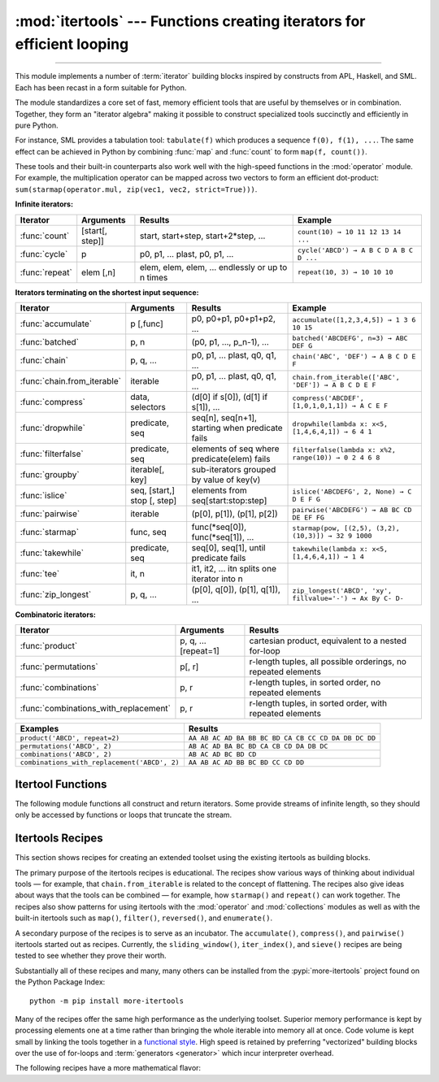 :mod:`itertools` --- Functions creating iterators for efficient looping
=======================================================================

.. module:: itertools
   :synopsis: Functions creating iterators for efficient looping.

.. moduleauthor:: Raymond Hettinger <python@rcn.com>
.. sectionauthor:: Raymond Hettinger <python@rcn.com>

.. testsetup::

   from itertools import *
   import collections
   import math
   import operator
   import random

--------------

This module implements a number of :term:`iterator` building blocks inspired
by constructs from APL, Haskell, and SML.  Each has been recast in a form
suitable for Python.

The module standardizes a core set of fast, memory efficient tools that are
useful by themselves or in combination.  Together, they form an "iterator
algebra" making it possible to construct specialized tools succinctly and
efficiently in pure Python.

For instance, SML provides a tabulation tool: ``tabulate(f)`` which produces a
sequence ``f(0), f(1), ...``.  The same effect can be achieved in Python
by combining :func:`map` and :func:`count` to form ``map(f, count())``.

These tools and their built-in counterparts also work well with the high-speed
functions in the :mod:`operator` module.  For example, the multiplication
operator can be mapped across two vectors to form an efficient dot-product:
``sum(starmap(operator.mul, zip(vec1, vec2, strict=True)))``.


**Infinite iterators:**

==================  =================       =================================================               =========================================
Iterator            Arguments               Results                                                         Example
==================  =================       =================================================               =========================================
:func:`count`       [start[, step]]         start, start+step, start+2*step, ...                            ``count(10) → 10 11 12 13 14 ...``
:func:`cycle`       p                       p0, p1, ... plast, p0, p1, ...                                  ``cycle('ABCD') → A B C D A B C D ...``
:func:`repeat`      elem [,n]               elem, elem, elem, ... endlessly or up to n times                ``repeat(10, 3) → 10 10 10``
==================  =================       =================================================               =========================================

**Iterators terminating on the shortest input sequence:**

============================    ============================    =================================================   =============================================================
Iterator                        Arguments                       Results                                             Example
============================    ============================    =================================================   =============================================================
:func:`accumulate`              p [,func]                       p0, p0+p1, p0+p1+p2, ...                            ``accumulate([1,2,3,4,5]) → 1 3 6 10 15``
:func:`batched`                 p, n                            (p0, p1, ..., p_n-1), ...                           ``batched('ABCDEFG', n=3) → ABC DEF G``
:func:`chain`                   p, q, ...                       p0, p1, ... plast, q0, q1, ...                      ``chain('ABC', 'DEF') → A B C D E F``
:func:`chain.from_iterable`     iterable                        p0, p1, ... plast, q0, q1, ...                      ``chain.from_iterable(['ABC', 'DEF']) → A B C D E F``
:func:`compress`                data, selectors                 (d[0] if s[0]), (d[1] if s[1]), ...                 ``compress('ABCDEF', [1,0,1,0,1,1]) → A C E F``
:func:`dropwhile`               predicate, seq                  seq[n], seq[n+1], starting when predicate fails     ``dropwhile(lambda x: x<5, [1,4,6,4,1]) → 6 4 1``
:func:`filterfalse`             predicate, seq                  elements of seq where predicate(elem) fails         ``filterfalse(lambda x: x%2, range(10)) → 0 2 4 6 8``
:func:`groupby`                 iterable[, key]                 sub-iterators grouped by value of key(v)
:func:`islice`                  seq, [start,] stop [, step]     elements from seq[start:stop:step]                  ``islice('ABCDEFG', 2, None) → C D E F G``
:func:`pairwise`                iterable                        (p[0], p[1]), (p[1], p[2])                          ``pairwise('ABCDEFG') → AB BC CD DE EF FG``
:func:`starmap`                 func, seq                       func(\*seq[0]), func(\*seq[1]), ...                 ``starmap(pow, [(2,5), (3,2), (10,3)]) → 32 9 1000``
:func:`takewhile`               predicate, seq                  seq[0], seq[1], until predicate fails               ``takewhile(lambda x: x<5, [1,4,6,4,1]) → 1 4``
:func:`tee`                     it, n                           it1, it2, ... itn  splits one iterator into n
:func:`zip_longest`             p, q, ...                       (p[0], q[0]), (p[1], q[1]), ...                     ``zip_longest('ABCD', 'xy', fillvalue='-') → Ax By C- D-``
============================    ============================    =================================================   =============================================================

**Combinatoric iterators:**

==============================================   ====================       =============================================================
Iterator                                         Arguments                  Results
==============================================   ====================       =============================================================
:func:`product`                                  p, q, ... [repeat=1]       cartesian product, equivalent to a nested for-loop
:func:`permutations`                             p[, r]                     r-length tuples, all possible orderings, no repeated elements
:func:`combinations`                             p, r                       r-length tuples, in sorted order, no repeated elements
:func:`combinations_with_replacement`            p, r                       r-length tuples, in sorted order, with repeated elements
==============================================   ====================       =============================================================

==============================================   =============================================================
Examples                                         Results
==============================================   =============================================================
``product('ABCD', repeat=2)``                    ``AA AB AC AD BA BB BC BD CA CB CC CD DA DB DC DD``
``permutations('ABCD', 2)``                      ``AB AC AD BA BC BD CA CB CD DA DB DC``
``combinations('ABCD', 2)``                      ``AB AC AD BC BD CD``
``combinations_with_replacement('ABCD', 2)``     ``AA AB AC AD BB BC BD CC CD DD``
==============================================   =============================================================


.. _itertools-functions:

Itertool Functions
------------------

The following module functions all construct and return iterators. Some provide
streams of infinite length, so they should only be accessed by functions or
loops that truncate the stream.

.. function:: accumulate(iterable[, func, *, initial=None])

    Make an iterator that returns accumulated sums, or accumulated
    results of other binary functions (specified via the optional
    *func* argument).

    If *func* is supplied, it should be a function
    of two arguments. Elements of the input *iterable* may be any type
    that can be accepted as arguments to *func*. (For example, with
    the default operation of addition, elements may be any addable
    type including :class:`~decimal.Decimal` or
    :class:`~fractions.Fraction`.)

    Usually, the number of elements output matches the input iterable.
    However, if the keyword argument *initial* is provided, the
    accumulation leads off with the *initial* value so that the output
    has one more element than the input iterable.

    Roughly equivalent to::

        def accumulate(iterable, func=operator.add, *, initial=None):
            'Return running totals'
            # accumulate([1,2,3,4,5]) → 1 3 6 10 15
            # accumulate([1,2,3,4,5], initial=100) → 100 101 103 106 110 115
            # accumulate([1,2,3,4,5], operator.mul) → 1 2 6 24 120
            it = iter(iterable)
            total = initial
            if initial is None:
                try:
                    total = next(it)
                except StopIteration:
                    return
            yield total
            for element in it:
                total = func(total, element)
                yield total

    There are a number of uses for the *func* argument.  It can be set to
    :func:`min` for a running minimum, :func:`max` for a running maximum, or
    :func:`operator.mul` for a running product.  Amortization tables can be
    built by accumulating interest and applying payments:

    .. doctest::

      >>> data = [3, 4, 6, 2, 1, 9, 0, 7, 5, 8]
      >>> list(accumulate(data, operator.mul))     # running product
      [3, 12, 72, 144, 144, 1296, 0, 0, 0, 0]
      >>> list(accumulate(data, max))              # running maximum
      [3, 4, 6, 6, 6, 9, 9, 9, 9, 9]

      # Amortize a 5% loan of 1000 with 10 annual payments of 90
      >>> account_update = lambda bal, pmt: round(bal * 1.05) + pmt
      >>> list(accumulate(repeat(-90, 10), account_update, initial=1_000))
      [1000, 960, 918, 874, 828, 779, 728, 674, 618, 559, 497]

    See :func:`functools.reduce` for a similar function that returns only the
    final accumulated value.

    .. versionadded:: 3.2

    .. versionchanged:: 3.3
       Added the optional *func* parameter.

    .. versionchanged:: 3.8
       Added the optional *initial* parameter.


.. function:: batched(iterable, n)

   Batch data from the *iterable* into tuples of length *n*. The last
   batch may be shorter than *n*.

   Loops over the input iterable and accumulates data into tuples up to
   size *n*.  The input is consumed lazily, just enough to fill a batch.
   The result is yielded as soon as the batch is full or when the input
   iterable is exhausted:

   .. doctest::

      >>> flattened_data = ['roses', 'red', 'violets', 'blue', 'sugar', 'sweet']
      >>> unflattened = list(batched(flattened_data, 2))
      >>> unflattened
      [('roses', 'red'), ('violets', 'blue'), ('sugar', 'sweet')]

      >>> for batch in batched('ABCDEFG', 3):
      ...     print(batch)
      ...
      ('A', 'B', 'C')
      ('D', 'E', 'F')
      ('G',)

   Roughly equivalent to::

      def batched(iterable, n):
          # batched('ABCDEFG', 3) → ABC DEF G
          if n < 1:
              raise ValueError('n must be at least one')
          it = iter(iterable)
          while batch := tuple(islice(it, n)):
              yield batch

   .. versionadded:: 3.12


.. function:: chain(*iterables)

   Make an iterator that returns elements from the first iterable until it is
   exhausted, then proceeds to the next iterable, until all of the iterables are
   exhausted.  Used for treating consecutive sequences as a single sequence.
   Roughly equivalent to::

      def chain(*iterables):
          # chain('ABC', 'DEF') → A B C D E F
          for it in iterables:
              for element in it:
                  yield element


.. classmethod:: chain.from_iterable(iterable)

   Alternate constructor for :func:`chain`.  Gets chained inputs from a
   single iterable argument that is evaluated lazily.  Roughly equivalent to::

      def from_iterable(iterables):
          # chain.from_iterable(['ABC', 'DEF']) → A B C D E F
          for it in iterables:
              for element in it:
                  yield element


.. function:: combinations(iterable, r)

   Return *r* length subsequences of elements from the input *iterable*.

   The combination tuples are emitted in lexicographic ordering according to
   the order of the input *iterable*. So, if the input *iterable* is sorted,
   the output tuples will be produced in sorted order.

   Elements are treated as unique based on their position, not on their
   value.  So if the input elements are unique, there will be no repeated
   values in each combination.

   Roughly equivalent to::

        def combinations(iterable, r):
            # combinations('ABCD', 2) → AB AC AD BC BD CD
            # combinations(range(4), 3) → 012 013 023 123
            pool = tuple(iterable)
            n = len(pool)
            if r > n:
                return
            indices = list(range(r))
            yield tuple(pool[i] for i in indices)
            while True:
                for i in reversed(range(r)):
                    if indices[i] != i + n - r:
                        break
                else:
                    return
                indices[i] += 1
                for j in range(i+1, r):
                    indices[j] = indices[j-1] + 1
                yield tuple(pool[i] for i in indices)

   The code for :func:`combinations` can be also expressed as a subsequence
   of :func:`permutations` after filtering entries where the elements are not
   in sorted order (according to their position in the input pool)::

        def combinations(iterable, r):
            pool = tuple(iterable)
            n = len(pool)
            for indices in permutations(range(n), r):
                if sorted(indices) == list(indices):
                    yield tuple(pool[i] for i in indices)

   The number of items returned is ``n! / r! / (n-r)!`` when ``0 <= r <= n``
   or zero when ``r > n``.

.. function:: combinations_with_replacement(iterable, r)

   Return *r* length subsequences of elements from the input *iterable*
   allowing individual elements to be repeated more than once.

   The combination tuples are emitted in lexicographic ordering according to
   the order of the input *iterable*. So, if the input *iterable* is sorted,
   the output tuples will be produced in sorted order.

   Elements are treated as unique based on their position, not on their
   value.  So if the input elements are unique, the generated combinations
   will also be unique.

   Roughly equivalent to::

        def combinations_with_replacement(iterable, r):
            # combinations_with_replacement('ABC', 2) → AA AB AC BB BC CC
            pool = tuple(iterable)
            n = len(pool)
            if not n and r:
                return
            indices = [0] * r
            yield tuple(pool[i] for i in indices)
            while True:
                for i in reversed(range(r)):
                    if indices[i] != n - 1:
                        break
                else:
                    return
                indices[i:] = [indices[i] + 1] * (r - i)
                yield tuple(pool[i] for i in indices)

   The code for :func:`combinations_with_replacement` can be also expressed as
   a subsequence of :func:`product` after filtering entries where the elements
   are not in sorted order (according to their position in the input pool)::

        def combinations_with_replacement(iterable, r):
            pool = tuple(iterable)
            n = len(pool)
            for indices in product(range(n), repeat=r):
                if sorted(indices) == list(indices):
                    yield tuple(pool[i] for i in indices)

   The number of items returned is ``(n+r-1)! / r! / (n-1)!`` when ``n > 0``.

   .. versionadded:: 3.1


.. function:: compress(data, selectors)

   Make an iterator that filters elements from *data* returning only those that
   have a corresponding element in *selectors* that evaluates to ``True``.
   Stops when either the *data* or *selectors* iterables has been exhausted.
   Roughly equivalent to::

       def compress(data, selectors):
           # compress('ABCDEF', [1,0,1,0,1,1]) → A C E F
           return (d for d, s in zip(data, selectors) if s)

   .. versionadded:: 3.1


.. function:: count(start=0, step=1)

   Make an iterator that returns evenly spaced values starting with number *start*. Often
   used as an argument to :func:`map` to generate consecutive data points.
   Also, used with :func:`zip` to add sequence numbers.  Roughly equivalent to::

      def count(start=0, step=1):
          # count(10) → 10 11 12 13 14 ...
          # count(2.5, 0.5) → 2.5 3.0 3.5 ...
          n = start
          while True:
              yield n
              n += step

   When counting with floating point numbers, better accuracy can sometimes be
   achieved by substituting multiplicative code such as: ``(start + step * i
   for i in count())``.

   .. versionchanged:: 3.1
      Added *step* argument and allowed non-integer arguments.

.. function:: cycle(iterable)

   Make an iterator returning elements from the iterable and saving a copy of each.
   When the iterable is exhausted, return elements from the saved copy.  Repeats
   indefinitely.  Roughly equivalent to::

      def cycle(iterable):
          # cycle('ABCD') → A B C D A B C D A B C D ...
          saved = []
          for element in iterable:
              yield element
              saved.append(element)
          while saved:
              for element in saved:
                    yield element

   Note, this member of the toolkit may require significant auxiliary storage
   (depending on the length of the iterable).


.. function:: dropwhile(predicate, iterable)

   Make an iterator that drops elements from the iterable as long as the predicate
   is true; afterwards, returns every element.  Note, the iterator does not produce
   *any* output until the predicate first becomes false, so it may have a lengthy
   start-up time.  Roughly equivalent to::

      def dropwhile(predicate, iterable):
          # dropwhile(lambda x: x<5, [1,4,6,4,1]) → 6 4 1
          iterable = iter(iterable)
          for x in iterable:
              if not predicate(x):
                  yield x
                  break
          for x in iterable:
              yield x

.. function:: filterfalse(predicate, iterable)

   Make an iterator that filters elements from iterable returning only those for
   which the predicate is false. If *predicate* is ``None``, return the items
   that are false. Roughly equivalent to::

      def filterfalse(predicate, iterable):
          # filterfalse(lambda x: x%2, range(10)) → 0 2 4 6 8
          if predicate is None:
              predicate = bool
          for x in iterable:
              if not predicate(x):
                  yield x


.. function:: groupby(iterable, key=None)

   Make an iterator that returns consecutive keys and groups from the *iterable*.
   The *key* is a function computing a key value for each element.  If not
   specified or is ``None``, *key* defaults to an identity function and returns
   the element unchanged.  Generally, the iterable needs to already be sorted on
   the same key function.

   The operation of :func:`groupby` is similar to the ``uniq`` filter in Unix.  It
   generates a break or new group every time the value of the key function changes
   (which is why it is usually necessary to have sorted the data using the same key
   function).  That behavior differs from SQL's GROUP BY which aggregates common
   elements regardless of their input order.

   The returned group is itself an iterator that shares the underlying iterable
   with :func:`groupby`.  Because the source is shared, when the :func:`groupby`
   object is advanced, the previous group is no longer visible.  So, if that data
   is needed later, it should be stored as a list::

      groups = []
      uniquekeys = []
      data = sorted(data, key=keyfunc)
      for k, g in groupby(data, keyfunc):
          groups.append(list(g))      # Store group iterator as a list
          uniquekeys.append(k)

   :func:`groupby` is roughly equivalent to::

      class groupby:
          # [k for k, g in groupby('AAAABBBCCDAABBB')] → A B C D A B
          # [list(g) for k, g in groupby('AAAABBBCCD')] → AAAA BBB CC D

          def __init__(self, iterable, key=None):
              if key is None:
                  key = lambda x: x
              self.keyfunc = key
              self.it = iter(iterable)
              self.tgtkey = self.currkey = self.currvalue = object()

          def __iter__(self):
              return self

          def __next__(self):
              self.id = object()
              while self.currkey == self.tgtkey:
                  self.currvalue = next(self.it)    # Exit on StopIteration
                  self.currkey = self.keyfunc(self.currvalue)
              self.tgtkey = self.currkey
              return (self.currkey, self._grouper(self.tgtkey, self.id))

          def _grouper(self, tgtkey, id):
              while self.id is id and self.currkey == tgtkey:
                  yield self.currvalue
                  try:
                      self.currvalue = next(self.it)
                  except StopIteration:
                      return
                  self.currkey = self.keyfunc(self.currvalue)


.. function:: islice(iterable, stop)
              islice(iterable, start, stop[, step])

   Make an iterator that returns selected elements from the iterable. If *start* is
   non-zero, then elements from the iterable are skipped until start is reached.
   Afterward, elements are returned consecutively unless *step* is set higher than
   one which results in items being skipped.  If *stop* is ``None``, then iteration
   continues until the iterator is exhausted, if at all; otherwise, it stops at the
   specified position.

   If *start* is ``None``, then iteration starts at zero. If *step* is ``None``,
   then the step defaults to one.

   Unlike regular slicing, :func:`islice` does not support negative values for
   *start*, *stop*, or *step*.  Can be used to extract related fields from
   data where the internal structure has been flattened (for example, a
   multi-line report may list a name field on every third line).

   Roughly equivalent to::

      def islice(iterable, *args):
          # islice('ABCDEFG', 2) → A B
          # islice('ABCDEFG', 2, 4) → C D
          # islice('ABCDEFG', 2, None) → C D E F G
          # islice('ABCDEFG', 0, None, 2) → A C E G
          s = slice(*args)
          start = 0 if s.start is None else s.start
          stop = s.stop
          step = 1 if s.step is None else s.step
          if start < 0 or (stop is not None and stop < 0) or step <= 0:
              raise ValueError
          indices = count() if stop is None else range(max(stop, start))
          next_i = start
          for i, element in zip(indices, iterable):
              if i == next_i:
                  yield element
                  next_i += step


.. function:: pairwise(iterable)

   Return successive overlapping pairs taken from the input *iterable*.

   The number of 2-tuples in the output iterator will be one fewer than the
   number of inputs.  It will be empty if the input iterable has fewer than
   two values.

   Roughly equivalent to::

        def pairwise(iterable):
            # pairwise('ABCDEFG') → AB BC CD DE EF FG
            iterator = iter(iterable)
            a = next(iterator, None)
            for b in iterator:
                yield a, b
                a = b

   .. versionadded:: 3.10


.. function:: permutations(iterable, r=None)

   Return successive *r* length permutations of elements in the *iterable*.

   If *r* is not specified or is ``None``, then *r* defaults to the length
   of the *iterable* and all possible full-length permutations
   are generated.

   The permutation tuples are emitted in lexicographic order according to
   the order of the input *iterable*. So, if the input *iterable* is sorted,
   the output tuples will be produced in sorted order.

   Elements are treated as unique based on their position, not on their
   value.  So if the input elements are unique, there will be no repeated
   values within a permutation.

   Roughly equivalent to::

        def permutations(iterable, r=None):
            # permutations('ABCD', 2) → AB AC AD BA BC BD CA CB CD DA DB DC
            # permutations(range(3)) → 012 021 102 120 201 210
            pool = tuple(iterable)
            n = len(pool)
            r = n if r is None else r
            if r > n:
                return
            indices = list(range(n))
            cycles = list(range(n, n-r, -1))
            yield tuple(pool[i] for i in indices[:r])
            while n:
                for i in reversed(range(r)):
                    cycles[i] -= 1
                    if cycles[i] == 0:
                        indices[i:] = indices[i+1:] + indices[i:i+1]
                        cycles[i] = n - i
                    else:
                        j = cycles[i]
                        indices[i], indices[-j] = indices[-j], indices[i]
                        yield tuple(pool[i] for i in indices[:r])
                        break
                else:
                    return

   The code for :func:`permutations` can be also expressed as a subsequence of
   :func:`product`, filtered to exclude entries with repeated elements (those
   from the same position in the input pool)::

        def permutations(iterable, r=None):
            pool = tuple(iterable)
            n = len(pool)
            r = n if r is None else r
            for indices in product(range(n), repeat=r):
                if len(set(indices)) == r:
                    yield tuple(pool[i] for i in indices)

   The number of items returned is ``n! / (n-r)!`` when ``0 <= r <= n``
   or zero when ``r > n``.

.. function:: product(*iterables, repeat=1)

   Cartesian product of input iterables.

   Roughly equivalent to nested for-loops in a generator expression. For example,
   ``product(A, B)`` returns the same as ``((x,y) for x in A for y in B)``.

   The nested loops cycle like an odometer with the rightmost element advancing
   on every iteration.  This pattern creates a lexicographic ordering so that if
   the input's iterables are sorted, the product tuples are emitted in sorted
   order.

   To compute the product of an iterable with itself, specify the number of
   repetitions with the optional *repeat* keyword argument.  For example,
   ``product(A, repeat=4)`` means the same as ``product(A, A, A, A)``.

   This function is roughly equivalent to the following code, except that the
   actual implementation does not build up intermediate results in memory::

       def product(*args, repeat=1):
           # product('ABCD', 'xy') → Ax Ay Bx By Cx Cy Dx Dy
           # product(range(2), repeat=3) → 000 001 010 011 100 101 110 111
           pools = [tuple(pool) for pool in args] * repeat
           result = [[]]
           for pool in pools:
               result = [x+[y] for x in result for y in pool]
           for prod in result:
               yield tuple(prod)

   Before :func:`product` runs, it completely consumes the input iterables,
   keeping pools of values in memory to generate the products.  Accordingly,
   it is only useful with finite inputs.

.. function:: repeat(object[, times])

   Make an iterator that returns *object* over and over again. Runs indefinitely
   unless the *times* argument is specified.

   Roughly equivalent to::

      def repeat(object, times=None):
          # repeat(10, 3) → 10 10 10
          if times is None:
              while True:
                  yield object
          else:
              for i in range(times):
                  yield object

   A common use for *repeat* is to supply a stream of constant values to *map*
   or *zip*:

   .. doctest::

      >>> list(map(pow, range(10), repeat(2)))
      [0, 1, 4, 9, 16, 25, 36, 49, 64, 81]

.. function:: starmap(function, iterable)

   Make an iterator that computes the function using arguments obtained from
   the iterable.  Used instead of :func:`map` when argument parameters are already
   grouped in tuples from a single iterable (when the data has been
   "pre-zipped").

   The difference between :func:`map` and :func:`starmap` parallels the
   distinction between ``function(a,b)`` and ``function(*c)``. Roughly
   equivalent to::

      def starmap(function, iterable):
          # starmap(pow, [(2,5), (3,2), (10,3)]) → 32 9 1000
          for args in iterable:
              yield function(*args)


.. function:: takewhile(predicate, iterable)

   Make an iterator that returns elements from the iterable as long as the
   predicate is true.  Roughly equivalent to::

      def takewhile(predicate, iterable):
          # takewhile(lambda x: x<5, [1,4,6,4,1]) → 1 4
          for x in iterable:
              if predicate(x):
                  yield x
              else:
                  break

   Note, the element that first fails the predicate condition is
   consumed from the input iterator and there is no way to access it.
   This could be an issue if an application wants to further consume the
   input iterator after takewhile has been run to exhaustion.  To work
   around this problem, consider using `more-iterools before_and_after()
   <https://more-itertools.readthedocs.io/en/stable/api.html#more_itertools.before_and_after>`_
   instead.


.. function:: tee(iterable, n=2)

   Return *n* independent iterators from a single iterable.

   The following Python code helps explain what *tee* does (although the actual
   implementation is more complex and uses only a single underlying
   :abbr:`FIFO (first-in, first-out)` queue)::

        def tee(iterable, n=2):
            it = iter(iterable)
            deques = [collections.deque() for i in range(n)]
            def gen(mydeque):
                while True:
                    if not mydeque:             # when the local deque is empty
                        try:
                            newval = next(it)   # fetch a new value and
                        except StopIteration:
                            return
                        for d in deques:        # load it to all the deques
                            d.append(newval)
                    yield mydeque.popleft()
            return tuple(gen(d) for d in deques)

   Once a :func:`tee` has been created, the original *iterable* should not be
   used anywhere else; otherwise, the *iterable* could get advanced without
   the tee objects being informed.

   ``tee`` iterators are not threadsafe. A :exc:`RuntimeError` may be
   raised when simultaneously using iterators returned by the same :func:`tee`
   call, even if the original *iterable* is threadsafe.

   This itertool may require significant auxiliary storage (depending on how
   much temporary data needs to be stored). In general, if one iterator uses
   most or all of the data before another iterator starts, it is faster to use
   :func:`list` instead of :func:`tee`.


.. function:: zip_longest(*iterables, fillvalue=None)

   Make an iterator that aggregates elements from each of the iterables. If the
   iterables are of uneven length, missing values are filled-in with *fillvalue*.
   Iteration continues until the longest iterable is exhausted.  Roughly equivalent to::

      def zip_longest(*args, fillvalue=None):
          # zip_longest('ABCD', 'xy', fillvalue='-') → Ax By C- D-
          iterators = [iter(it) for it in args]
          num_active = len(iterators)
          if not num_active:
              return
          while True:
              values = []
              for i, it in enumerate(iterators):
                  try:
                      value = next(it)
                  except StopIteration:
                      num_active -= 1
                      if not num_active:
                          return
                      iterators[i] = repeat(fillvalue)
                      value = fillvalue
                  values.append(value)
              yield tuple(values)

   If one of the iterables is potentially infinite, then the :func:`zip_longest`
   function should be wrapped with something that limits the number of calls
   (for example :func:`islice` or :func:`takewhile`).  If not specified,
   *fillvalue* defaults to ``None``.


.. _itertools-recipes:

Itertools Recipes
-----------------

This section shows recipes for creating an extended toolset using the existing
itertools as building blocks.

The primary purpose of the itertools recipes is educational.  The recipes show
various ways of thinking about individual tools — for example, that
``chain.from_iterable`` is related to the concept of flattening.  The recipes
also give ideas about ways that the tools can be combined — for example, how
``starmap()`` and ``repeat()`` can work together.  The recipes also show patterns
for using itertools with the :mod:`operator` and :mod:`collections` modules as
well as with the built-in itertools such as ``map()``, ``filter()``,
``reversed()``, and ``enumerate()``.

A secondary purpose of the recipes is to serve as an incubator.  The
``accumulate()``, ``compress()``, and ``pairwise()`` itertools started out as
recipes.  Currently, the ``sliding_window()``, ``iter_index()``, and ``sieve()``
recipes are being tested to see whether they prove their worth.

Substantially all of these recipes and many, many others can be installed from
the :pypi:`more-itertools` project found
on the Python Package Index::

    python -m pip install more-itertools

Many of the recipes offer the same high performance as the underlying toolset.
Superior memory performance is kept by processing elements one at a time rather
than bringing the whole iterable into memory all at once. Code volume is kept
small by linking the tools together in a `functional style
<https://www.cs.kent.ac.uk/people/staff/dat/miranda/whyfp90.pdf>`_.  High speed
is retained by preferring "vectorized" building blocks over the use of for-loops
and :term:`generators <generator>` which incur interpreter overhead.

.. testcode::

   import collections
   import functools
   import math
   import operator
   import random

   def take(n, iterable):
       "Return first n items of the iterable as a list."
       return list(islice(iterable, n))

   def prepend(value, iterable):
       "Prepend a single value in front of an iterable."
       # prepend(1, [2, 3, 4]) → 1 2 3 4
       return chain([value], iterable)

   def tabulate(function, start=0):
       "Return function(0), function(1), ..."
       return map(function, count(start))

   def repeatfunc(func, times=None, *args):
       "Repeat calls to func with specified arguments."
       if times is None:
           return starmap(func, repeat(args))
       return starmap(func, repeat(args, times))

   def flatten(list_of_lists):
       "Flatten one level of nesting."
       return chain.from_iterable(list_of_lists)

   def ncycles(iterable, n):
       "Returns the sequence elements n times."
       return chain.from_iterable(repeat(tuple(iterable), n))

   def tail(n, iterable):
       "Return an iterator over the last n items."
       # tail(3, 'ABCDEFG') → E F G
       return iter(collections.deque(iterable, maxlen=n))

   def consume(iterator, n=None):
       "Advance the iterator n-steps ahead. If n is None, consume entirely."
       # Use functions that consume iterators at C speed.
       if n is None:
           collections.deque(iterator, maxlen=0)
       else:
           next(islice(iterator, n, n), None)

   def nth(iterable, n, default=None):
       "Returns the nth item or a default value."
       return next(islice(iterable, n, None), default)

   def quantify(iterable, predicate=bool):
       "Given a predicate that returns True or False, count the True results."
       return sum(map(predicate, iterable))

   def first_true(iterable, default=False, predicate=None):
       "Returns the first true value or the *default* if there is no true value."
       # first_true([a,b,c], x) → a or b or c or x
       # first_true([a,b], x, f) → a if f(a) else b if f(b) else x
       return next(filter(predicate, iterable), default)

   def all_equal(iterable, key=None):
       "Returns True if all the elements are equal to each other."
       # all_equal('4٤௪౪໔', key=int) → True
       return len(take(2, groupby(iterable, key))) <= 1

   def unique_justseen(iterable, key=None):
       "List unique elements, preserving order. Remember only the element just seen."
       # unique_justseen('AAAABBBCCDAABBB') → A B C D A B
       # unique_justseen('ABBcCAD', str.casefold) → A B c A D
       if key is None:
           return map(operator.itemgetter(0), groupby(iterable))
       return map(next, map(operator.itemgetter(1), groupby(iterable, key)))

   def unique_everseen(iterable, key=None):
       "List unique elements, preserving order. Remember all elements ever seen."
       # unique_everseen('AAAABBBCCDAABBB') → A B C D
       # unique_everseen('ABBcCAD', str.casefold) → A B c D
       seen = set()
       if key is None:
           for element in filterfalse(seen.__contains__, iterable):
               seen.add(element)
               yield element
       else:
           for element in iterable:
               k = key(element)
               if k not in seen:
                   seen.add(k)
                   yield element

   def sliding_window(iterable, n):
       "Collect data into overlapping fixed-length chunks or blocks."
       # sliding_window('ABCDEFG', 4) → ABCD BCDE CDEF DEFG
       iterator = iter(iterable)
       window = collections.deque(islice(iterator, n - 1), maxlen=n)
       for x in iterator:
           window.append(x)
           yield tuple(window)

   def grouper(iterable, n, *, incomplete='fill', fillvalue=None):
       "Collect data into non-overlapping fixed-length chunks or blocks."
       # grouper('ABCDEFG', 3, fillvalue='x') → ABC DEF Gxx
       # grouper('ABCDEFG', 3, incomplete='strict') → ABC DEF ValueError
       # grouper('ABCDEFG', 3, incomplete='ignore') → ABC DEF
       iterators = [iter(iterable)] * n
       match incomplete:
           case 'fill':
               return zip_longest(*iterators, fillvalue=fillvalue)
           case 'strict':
               return zip(*iterators, strict=True)
           case 'ignore':
               return zip(*iterators)
           case _:
               raise ValueError('Expected fill, strict, or ignore')

   def roundrobin(*iterables):
       "Visit input iterables in a cycle until each is exhausted."
       # roundrobin('ABC', 'D', 'EF') → A D E B F C
       # Algorithm credited to George Sakkis
       iterators = map(iter, iterables)
       for num_active in range(len(iterables), 0, -1):
           iterators = cycle(islice(iterators, num_active))
           yield from map(next, iterators)

   def partition(predicate, iterable):
       """Partition entries into false entries and true entries.

       If *predicate* is slow, consider wrapping it with functools.lru_cache().
       """
       # partition(is_odd, range(10)) → 0 2 4 6 8   and  1 3 5 7 9
       t1, t2 = tee(iterable)
       return filterfalse(predicate, t1), filter(predicate, t2)

   def subslices(seq):
       "Return all contiguous non-empty subslices of a sequence."
       # subslices('ABCD') → A AB ABC ABCD B BC BCD C CD D
       slices = starmap(slice, combinations(range(len(seq) + 1), 2))
       return map(operator.getitem, repeat(seq), slices)

   def iter_index(iterable, value, start=0, stop=None):
       "Return indices where a value occurs in a sequence or iterable."
       # iter_index('AABCADEAF', 'A') → 0 1 4 7
       seq_index = getattr(iterable, 'index', None)
       if seq_index is None:
           # Path for general iterables
           iterator = islice(iterable, start, stop)
           for i, element in enumerate(iterator, start):
               if element is value or element == value:
                   yield i
       else:
           # Path for sequences with an index() method
           stop = len(iterable) if stop is None else stop
           i = start
           try:
               while True:
                   yield (i := seq_index(value, i, stop))
                   i += 1
           except ValueError:
               pass

   def iter_except(func, exception, first=None):
       "Convert a call-until-exception interface to an iterator interface."
       # iter_except(d.popitem, KeyError) → non-blocking dictionary iterator
       try:
           if first is not None:
               yield first()
           while True:
               yield func()
       except exception:
           pass


The following recipes have a more mathematical flavor:

.. testcode::

   def powerset(iterable):
       "powerset([1,2,3]) → () (1,) (2,) (3,) (1,2) (1,3) (2,3) (1,2,3)"
       s = list(iterable)
       return chain.from_iterable(combinations(s, r) for r in range(len(s)+1))

   def sum_of_squares(iterable):
       "Add up the squares of the input values."
       # sum_of_squares([10, 20, 30]) → 1400
       return math.sumprod(*tee(iterable))

   def reshape(matrix, cols):
       "Reshape a 2-D matrix to have a given number of columns."
       # reshape([(0, 1), (2, 3), (4, 5)], 3) →  (0, 1, 2), (3, 4, 5)
       return batched(chain.from_iterable(matrix), cols)

   def transpose(matrix):
       "Swap the rows and columns of a 2-D matrix."
       # transpose([(1, 2, 3), (11, 22, 33)]) → (1, 11) (2, 22) (3, 33)
       return zip(*matrix, strict=True)

   def matmul(m1, m2):
       "Multiply two matrices."
       # matmul([(7, 5), (3, 5)], [(2, 5), (7, 9)]) → (49, 80), (41, 60)
       n = len(m2[0])
       return batched(starmap(math.sumprod, product(m1, transpose(m2))), n)

   def convolve(signal, kernel):
       """Discrete linear convolution of two iterables.
       Equivalent to polynomial multiplication.

       Convolutions are mathematically commutative; however, the inputs are
       evaluated differently.  The signal is consumed lazily and can be
       infinite. The kernel is fully consumed before the calculations begin.

       Article:  https://betterexplained.com/articles/intuitive-convolution/
       Video:    https://www.youtube.com/watch?v=KuXjwB4LzSA
       """
       # convolve([1, -1, -20], [1, -3]) → 1 -4 -17 60
       # convolve(data, [0.25, 0.25, 0.25, 0.25]) → Moving average (blur)
       # convolve(data, [1/2, 0, -1/2]) → 1st derivative estimate
       # convolve(data, [1, -2, 1]) → 2nd derivative estimate
       kernel = tuple(kernel)[::-1]
       n = len(kernel)
       padded_signal = chain(repeat(0, n-1), signal, repeat(0, n-1))
       windowed_signal = sliding_window(padded_signal, n)
       return map(math.sumprod, repeat(kernel), windowed_signal)

   def polynomial_from_roots(roots):
       """Compute a polynomial's coefficients from its roots.

          (x - 5) (x + 4) (x - 3)  expands to:   x³ -4x² -17x + 60
       """
       # polynomial_from_roots([5, -4, 3]) → [1, -4, -17, 60]
       factors = zip(repeat(1), map(operator.neg, roots))
       return list(functools.reduce(convolve, factors, [1]))

   def polynomial_eval(coefficients, x):
       """Evaluate a polynomial at a specific value.

       Computes with better numeric stability than Horner's method.
       """
       # Evaluate x³ -4x² -17x + 60 at x = 5
       # polynomial_eval([1, -4, -17, 60], x=5) → 0
       n = len(coefficients)
       if not n:
           return type(x)(0)
       powers = map(pow, repeat(x), reversed(range(n)))
       return math.sumprod(coefficients, powers)

   def polynomial_derivative(coefficients):
       """Compute the first derivative of a polynomial.

          f(x)  =  x³ -4x² -17x + 60
          f'(x) = 3x² -8x  -17
       """
       # polynomial_derivative([1, -4, -17, 60]) → [3, -8, -17]
       n = len(coefficients)
       powers = reversed(range(1, n))
       return list(map(operator.mul, coefficients, powers))

   def sieve(n):
       "Primes less than n."
       # sieve(30) → 2 3 5 7 11 13 17 19 23 29
       if n > 2:
           yield 2
       data = bytearray((0, 1)) * (n // 2)
       for p in iter_index(data, 1, start=3, stop=math.isqrt(n) + 1):
           data[p*p : n : p+p] = bytes(len(range(p*p, n, p+p)))
       yield from iter_index(data, 1, start=3)

   def factor(n):
       "Prime factors of n."
       # factor(99) → 3 3 11
       # factor(1_000_000_000_000_007) → 47 59 360620266859
       # factor(1_000_000_000_000_403) → 1000000000000403
       for prime in sieve(math.isqrt(n) + 1):
           while not n % prime:
               yield prime
               n //= prime
               if n == 1:
                   return
       if n > 1:
           yield n

   def totient(n):
       "Count of natural numbers up to n that are coprime to n."
       # https://mathworld.wolfram.com/TotientFunction.html
       # totient(12) → 4 because len([1, 5, 7, 11]) == 4
       for prime in set(factor(n)):
           n -= n // prime
       return n


.. doctest::
    :hide:

    These examples no longer appear in the docs but are guaranteed
    to keep working.

    >>> amounts = [120.15, 764.05, 823.14]
    >>> for checknum, amount in zip(count(1200), amounts):
    ...     print('Check %d is for $%.2f' % (checknum, amount))
    ...
    Check 1200 is for $120.15
    Check 1201 is for $764.05
    Check 1202 is for $823.14

    >>> import operator
    >>> for cube in map(operator.pow, range(1,4), repeat(3)):
    ...    print(cube)
    ...
    1
    8
    27

    >>> reportlines = ['EuroPython', 'Roster', '', 'alex', '', 'laura', '', 'martin', '', 'walter', '', 'samuele']
    >>> for name in islice(reportlines, 3, None, 2):
    ...    print(name.title())
    ...
    Alex
    Laura
    Martin
    Walter
    Samuele

    >>> from operator import itemgetter
    >>> d = dict(a=1, b=2, c=1, d=2, e=1, f=2, g=3)
    >>> di = sorted(sorted(d.items()), key=itemgetter(1))
    >>> for k, g in groupby(di, itemgetter(1)):
    ...     print(k, list(map(itemgetter(0), g)))
    ...
    1 ['a', 'c', 'e']
    2 ['b', 'd', 'f']
    3 ['g']

    # Find runs of consecutive numbers using groupby.  The key to the solution
    # is differencing with a range so that consecutive numbers all appear in
    # same group.
    >>> data = [ 1,  4,5,6, 10, 15,16,17,18, 22, 25,26,27,28]
    >>> for k, g in groupby(enumerate(data), lambda t:t[0]-t[1]):
    ...     print(list(map(operator.itemgetter(1), g)))
    ...
    [1]
    [4, 5, 6]
    [10]
    [15, 16, 17, 18]
    [22]
    [25, 26, 27, 28]

    Now, we test all of the itertool recipes

    >>> take(10, count())
    [0, 1, 2, 3, 4, 5, 6, 7, 8, 9]
    >>> # Verify that the input is consumed lazily
    >>> it = iter('abcdef')
    >>> take(3, it)
    ['a', 'b', 'c']
    >>> list(it)
    ['d', 'e', 'f']

    >>> list(prepend(1, [2, 3, 4]))
    [1, 2, 3, 4]

    >>> list(enumerate('abc'))
    [(0, 'a'), (1, 'b'), (2, 'c')]

    >>> list(islice(tabulate(lambda x: 2*x), 4))
    [0, 2, 4, 6]

    >>> list(tail(3, 'ABCDEFG'))
    ['E', 'F', 'G']
    >>> # Verify the input is consumed greedily
    >>> input_iterator = iter('ABCDEFG')
    >>> output_iterator = tail(3, input_iterator)
    >>> list(input_iterator)
    []

    >>> it = iter(range(10))
    >>> consume(it, 3)
    >>> # Verify the input is consumed lazily
    >>> next(it)
    3
    >>> # Verify the input is consumed completely
    >>> consume(it)
    >>> next(it, 'Done')
    'Done'

    >>> nth('abcde', 3)
    'd'
    >>> nth('abcde', 9) is None
    True
    >>> # Verify that the input is consumed lazily
    >>> it = iter('abcde')
    >>> nth(it, 2)
    'c'
    >>> list(it)
    ['d', 'e']

    >>> [all_equal(s) for s in ('', 'A', 'AAAA', 'AAAB', 'AAABA')]
    [True, True, True, False, False]
    >>> [all_equal(s, key=str.casefold) for s in ('', 'A', 'AaAa', 'AAAB', 'AAABA')]
    [True, True, True, False, False]
    >>> # Verify that the input is consumed lazily and that only
    >>> # one element of a second equivalence class is used to disprove
    >>> # the assertion that all elements are equal.
    >>> it = iter('aaabbbccc')
    >>> all_equal(it)
    False
    >>> ''.join(it)
    'bbccc'

    >>> quantify(range(99), lambda x: x%2==0)
    50

    >>> quantify([True, False, False, True, True])
    3

    >>> quantify(range(12), predicate=lambda x: x%2==1)
    6

    >>> a = [[1, 2, 3], [4, 5, 6]]
    >>> list(flatten(a))
    [1, 2, 3, 4, 5, 6]

    >>> list(repeatfunc(pow, 5, 2, 3))
    [8, 8, 8, 8, 8]

    >>> take(5, map(int, repeatfunc(random.random)))
    [0, 0, 0, 0, 0]

    >>> list(ncycles('abc', 3))
    ['a', 'b', 'c', 'a', 'b', 'c', 'a', 'b', 'c']
    >>> # Verify greedy consumption of input iterator
    >>> input_iterator = iter('abc')
    >>> output_iterator = ncycles(input_iterator, 3)
    >>> list(input_iterator)
    []

    >>> sum_of_squares([10, 20, 30])
    1400

    >>> list(reshape([(0, 1), (2, 3), (4, 5)], 3))
    [(0, 1, 2), (3, 4, 5)]
    >>> M = [(0, 1, 2, 3), (4, 5, 6, 7), (8, 9, 10, 11)]
    >>> list(reshape(M, 1))
    [(0,), (1,), (2,), (3,), (4,), (5,), (6,), (7,), (8,), (9,), (10,), (11,)]
    >>> list(reshape(M, 2))
    [(0, 1), (2, 3), (4, 5), (6, 7), (8, 9), (10, 11)]
    >>> list(reshape(M, 3))
    [(0, 1, 2), (3, 4, 5), (6, 7, 8), (9, 10, 11)]
    >>> list(reshape(M, 4))
    [(0, 1, 2, 3), (4, 5, 6, 7), (8, 9, 10, 11)]
    >>> list(reshape(M, 6))
    [(0, 1, 2, 3, 4, 5), (6, 7, 8, 9, 10, 11)]
    >>> list(reshape(M, 12))
    [(0, 1, 2, 3, 4, 5, 6, 7, 8, 9, 10, 11)]

    >>> list(transpose([(1, 2, 3), (11, 22, 33)]))
    [(1, 11), (2, 22), (3, 33)]
    >>> # Verify that the inputs are consumed lazily
    >>> input1 = iter([1, 2, 3])
    >>> input2 = iter([11, 22, 33])
    >>> output_iterator = transpose([input1, input2])
    >>> next(output_iterator)
    (1, 11)
    >>> list(zip(input1, input2))
    [(2, 22), (3, 33)]

    >>> list(matmul([(7, 5), (3, 5)], [[2, 5], [7, 9]]))
    [(49, 80), (41, 60)]
    >>> list(matmul([[2, 5], [7, 9], [3, 4]], [[7, 11, 5, 4, 9], [3, 5, 2, 6, 3]]))
    [(29, 47, 20, 38, 33), (76, 122, 53, 82, 90), (33, 53, 23, 36, 39)]

    >>> list(convolve([1, -1, -20], [1, -3])) == [1, -4, -17, 60]
    True
    >>> data = [20, 40, 24, 32, 20, 28, 16]
    >>> list(convolve(data, [0.25, 0.25, 0.25, 0.25]))
    [5.0, 15.0, 21.0, 29.0, 29.0, 26.0, 24.0, 16.0, 11.0, 4.0]
    >>> list(convolve(data, [1, -1]))
    [20, 20, -16, 8, -12, 8, -12, -16]
    >>> list(convolve(data, [1, -2, 1]))
    [20, 0, -36, 24, -20, 20, -20, -4, 16]
    >>> # Verify signal is consumed lazily and the kernel greedily
    >>> signal_iterator = iter([10, 20, 30, 40, 50])
    >>> kernel_iterator = iter([1, 2, 3])
    >>> output_iterator = convolve(signal_iterator, kernel_iterator)
    >>> list(kernel_iterator)
    []
    >>> next(output_iterator)
    10
    >>> next(output_iterator)
    40
    >>> list(signal_iterator)
    [30, 40, 50]

    >>> from fractions import Fraction
    >>> from decimal import Decimal
    >>> polynomial_eval([1, -4, -17, 60], x=5)
    0
    >>> x = 5; x**3 - 4*x**2 -17*x + 60
    0
    >>> polynomial_eval([1, -4, -17, 60], x=2.5)
    8.125
    >>> x = 2.5; x**3 - 4*x**2 -17*x + 60
    8.125
    >>> polynomial_eval([1, -4, -17, 60], x=Fraction(2, 3))
    Fraction(1274, 27)
    >>> x = Fraction(2, 3); x**3 - 4*x**2 -17*x + 60
    Fraction(1274, 27)
    >>> polynomial_eval([1, -4, -17, 60], x=Decimal('1.75'))
    Decimal('23.359375')
    >>> x = Decimal('1.75'); x**3 - 4*x**2 -17*x + 60
    Decimal('23.359375')
    >>> polynomial_eval([], 2)
    0
    >>> polynomial_eval([], 2.5)
    0.0
    >>> polynomial_eval([], Fraction(2, 3))
    Fraction(0, 1)
    >>> polynomial_eval([], Decimal('1.75'))
    Decimal('0')
    >>> polynomial_eval([11], 7) == 11
    True
    >>> polynomial_eval([11, 2], 7) == 11 * 7 + 2
    True

    >>> polynomial_from_roots([5, -4, 3])
    [1, -4, -17, 60]
    >>> factored = lambda x: (x - 5) * (x + 4) * (x - 3)
    >>> expanded = lambda x: x**3 -4*x**2 -17*x + 60
    >>> all(factored(x) == expanded(x) for x in range(-10, 11))
    True

    >>> polynomial_derivative([1, -4, -17, 60])
    [3, -8, -17]

    >>> list(iter_index('AABCADEAF', 'A'))
    [0, 1, 4, 7]
    >>> list(iter_index('AABCADEAF', 'B'))
    [2]
    >>> list(iter_index('AABCADEAF', 'X'))
    []
    >>> list(iter_index('', 'X'))
    []
    >>> list(iter_index('AABCADEAF', 'A', 1))
    [1, 4, 7]
    >>> list(iter_index(iter('AABCADEAF'), 'A', 1))
    [1, 4, 7]
    >>> list(iter_index('AABCADEAF', 'A', 2))
    [4, 7]
    >>> list(iter_index(iter('AABCADEAF'), 'A', 2))
    [4, 7]
    >>> list(iter_index('AABCADEAF', 'A', 10))
    []
    >>> list(iter_index(iter('AABCADEAF'), 'A', 10))
    []
    >>> list(iter_index('AABCADEAF', 'A', 1, 7))
    [1, 4]
    >>> list(iter_index(iter('AABCADEAF'), 'A', 1, 7))
    [1, 4]
    >>> # Verify that ValueErrors not swallowed (gh-107208)
    >>> def assert_no_value(iterable, forbidden_value):
    ...     for item in iterable:
    ...         if item == forbidden_value:
    ...             raise ValueError
    ...         yield item
    ...
    >>> list(iter_index(assert_no_value('AABCADEAF', 'B'), 'A'))
    Traceback (most recent call last):
    ...
    ValueError
    >>> # Verify that both paths can find identical NaN values
    >>> x = float('NaN')
    >>> y = float('NaN')
    >>> list(iter_index([0, x, x, y, 0], x))
    [1, 2]
    >>> list(iter_index(iter([0, x, x, y, 0]), x))
    [1, 2]
    >>> # Test list input. Lists do not support None for the stop argument
    >>> list(iter_index(list('AABCADEAF'), 'A'))
    [0, 1, 4, 7]
    >>> # Verify that input is consumed lazily
    >>> input_iterator = iter('AABCADEAF')
    >>> output_iterator = iter_index(input_iterator, 'A')
    >>> next(output_iterator)
    0
    >>> next(output_iterator)
    1
    >>> next(output_iterator)
    4
    >>> ''.join(input_iterator)
    'DEAF'

    >>> # Verify that the target value can be a sequence.
    >>> seq = [[10, 20], [30, 40], 30, 40, [30, 40], 50]
    >>> target = [30, 40]
    >>> list(iter_index(seq, target))
    [1, 4]

    >>> # Verify faithfulness to type specific index() method behaviors.
    >>> # For example, bytes and str perform continuous-subsequence searches
    >>> # that do not match the general behavior specified
    >>> # in collections.abc.Sequence.index().
    >>> seq = 'abracadabra'
    >>> target = 'ab'
    >>> list(iter_index(seq, target))
    [0, 7]


    >>> list(sieve(30))
    [2, 3, 5, 7, 11, 13, 17, 19, 23, 29]
    >>> small_primes = [2, 3, 5, 7, 11, 13, 17, 19, 23, 29, 31, 37, 41, 43, 47, 53, 59, 61, 67, 71, 73, 79, 83, 89, 97]
    >>> all(list(sieve(n)) == [p for p in small_primes if p < n] for n in range(101))
    True
    >>> len(list(sieve(100)))
    25
    >>> len(list(sieve(1_000)))
    168
    >>> len(list(sieve(10_000)))
    1229
    >>> len(list(sieve(100_000)))
    9592
    >>> len(list(sieve(1_000_000)))
    78498
    >>> carmichael = {561, 1105, 1729, 2465, 2821, 6601, 8911}  # https://oeis.org/A002997
    >>> set(sieve(10_000)).isdisjoint(carmichael)
    True

    >>> list(factor(99))                    # Code example 1
    [3, 3, 11]
    >>> list(factor(1_000_000_000_000_007)) # Code example 2
    [47, 59, 360620266859]
    >>> list(factor(1_000_000_000_000_403)) # Code example 3
    [1000000000000403]
    >>> list(factor(0))
    []
    >>> list(factor(1))
    []
    >>> list(factor(2))
    [2]
    >>> list(factor(3))
    [3]
    >>> list(factor(4))
    [2, 2]
    >>> list(factor(5))
    [5]
    >>> list(factor(6))
    [2, 3]
    >>> list(factor(7))
    [7]
    >>> list(factor(8))
    [2, 2, 2]
    >>> list(factor(9))
    [3, 3]
    >>> list(factor(10))
    [2, 5]
    >>> list(factor(128_884_753_939))       # large prime
    [128884753939]
    >>> list(factor(999953 * 999983))       # large semiprime
    [999953, 999983]
    >>> list(factor(6 ** 20)) == [2] * 20 + [3] * 20   # large power
    True
    >>> list(factor(909_909_090_909))       # large multiterm composite
    [3, 3, 7, 13, 13, 751, 113797]
    >>> math.prod([3, 3, 7, 13, 13, 751, 113797])
    909909090909
    >>> all(math.prod(factor(n)) == n for n in range(1, 2_000))
    True
    >>> all(set(factor(n)) <= set(sieve(n+1)) for n in range(2_000))
    True
    >>> all(list(factor(n)) == sorted(factor(n)) for n in range(2_000))
    True

    >>> totient(0)  # https://www.wolframalpha.com/input?i=totient+0
    0
    >>> first_totients = [1, 1, 2, 2, 4, 2, 6, 4, 6, 4, 10, 4, 12, 6, 8, 8, 16, 6,
    ... 18, 8, 12, 10, 22, 8, 20, 12, 18, 12, 28, 8, 30, 16, 20, 16, 24, 12, 36, 18,
    ... 24, 16, 40, 12, 42, 20, 24, 22, 46, 16, 42, 20, 32, 24, 52, 18, 40, 24, 36,
    ... 28, 58, 16, 60, 30, 36, 32, 48, 20, 66, 32, 44]  # https://oeis.org/A000010
    ...
    >>> list(map(totient, range(1, 70))) == first_totients
    True
    >>> reference_totient = lambda n: sum(math.gcd(t, n) == 1 for t in range(1, n+1))
    >>> all(totient(n) == reference_totient(n) for n in range(1000))
    True
    >>> totient(128_884_753_939) == 128_884_753_938  # large prime
    True
    >>> totient(999953 * 999983) == 999952 * 999982  # large semiprime
    True
    >>> totient(6 ** 20) == 1 * 2**19 * 2 * 3**19    # repeated primes
    True

    >>> list(flatten([('a', 'b'), (), ('c', 'd', 'e'), ('f',), ('g', 'h', 'i')]))
    ['a', 'b', 'c', 'd', 'e', 'f', 'g', 'h', 'i']

    >>> random.seed(85753098575309)
    >>> list(repeatfunc(random.random, 3))
    [0.16370491282496968, 0.45889608687313455, 0.3747076837820118]
    >>> list(repeatfunc(chr, 3, 65))
    ['A', 'A', 'A']
    >>> list(repeatfunc(pow, 3, 2, 5))
    [32, 32, 32]

    >>> list(grouper('abcdefg', 3, fillvalue='x'))
    [('a', 'b', 'c'), ('d', 'e', 'f'), ('g', 'x', 'x')]

    >>> it = grouper('abcdefg', 3, incomplete='strict')
    >>> next(it)
    ('a', 'b', 'c')
    >>> next(it)
    ('d', 'e', 'f')
    >>> next(it)
    Traceback (most recent call last):
      ...
    ValueError: zip() argument 2 is shorter than argument 1

    >>> list(grouper('abcdefg', n=3, incomplete='ignore'))
    [('a', 'b', 'c'), ('d', 'e', 'f')]

    >>> list(sliding_window('ABCDEFG', 1))
    [('A',), ('B',), ('C',), ('D',), ('E',), ('F',), ('G',)]
    >>> list(sliding_window('ABCDEFG', 2))
    [('A', 'B'), ('B', 'C'), ('C', 'D'), ('D', 'E'), ('E', 'F'), ('F', 'G')]
    >>> list(sliding_window('ABCDEFG', 3))
    [('A', 'B', 'C'), ('B', 'C', 'D'), ('C', 'D', 'E'), ('D', 'E', 'F'), ('E', 'F', 'G')]
    >>> list(sliding_window('ABCDEFG', 4))
    [('A', 'B', 'C', 'D'), ('B', 'C', 'D', 'E'), ('C', 'D', 'E', 'F'), ('D', 'E', 'F', 'G')]
    >>> list(sliding_window('ABCDEFG', 5))
    [('A', 'B', 'C', 'D', 'E'), ('B', 'C', 'D', 'E', 'F'), ('C', 'D', 'E', 'F', 'G')]
    >>> list(sliding_window('ABCDEFG', 6))
    [('A', 'B', 'C', 'D', 'E', 'F'), ('B', 'C', 'D', 'E', 'F', 'G')]
    >>> list(sliding_window('ABCDEFG', 7))
    [('A', 'B', 'C', 'D', 'E', 'F', 'G')]
    >>> list(sliding_window('ABCDEFG', 8))
    []
    >>> try:
    ...     list(sliding_window('ABCDEFG', -1))
    ... except ValueError:
    ...     'zero or negative n not supported'
    ...
    'zero or negative n not supported'
    >>> try:
    ...     list(sliding_window('ABCDEFG', 0))
    ... except ValueError:
    ...     'zero or negative n not supported'
    ...
    'zero or negative n not supported'

    >>> list(roundrobin('abc', 'd', 'ef'))
    ['a', 'd', 'e', 'b', 'f', 'c']
    >>> ranges = [range(5, 1000), range(4, 3000), range(0), range(3, 2000), range(2, 5000), range(1, 3500)]
    >>> collections.Counter(roundrobin(*ranges)) == collections.Counter(chain(*ranges))
    True
    >>> # Verify that the inputs are consumed lazily
    >>> input_iterators = list(map(iter, ['abcd', 'ef', '', 'ghijk', 'l', 'mnopqr']))
    >>> output_iterator = roundrobin(*input_iterators)
    >>> ''.join(islice(output_iterator, 10))
    'aeglmbfhnc'
    >>> ''.join(chain(*input_iterators))
    'dijkopqr'

    >>> def is_odd(x):
    ...     return x % 2 == 1

    >>> evens, odds = partition(is_odd, range(10))
    >>> list(evens)
    [0, 2, 4, 6, 8]
    >>> list(odds)
    [1, 3, 5, 7, 9]
    >>> # Verify that the input is consumed lazily
    >>> input_iterator = iter(range(10))
    >>> evens, odds = partition(is_odd, input_iterator)
    >>> next(odds)
    1
    >>> next(odds)
    3
    >>> next(evens)
    0
    >>> list(input_iterator)
    [4, 5, 6, 7, 8, 9]

    >>> list(subslices('ABCD'))
    ['A', 'AB', 'ABC', 'ABCD', 'B', 'BC', 'BCD', 'C', 'CD', 'D']

    >>> list(powerset([1,2,3]))
    [(), (1,), (2,), (3,), (1, 2), (1, 3), (2, 3), (1, 2, 3)]

    >>> all(len(list(powerset(range(n)))) == 2**n for n in range(18))
    True

    >>> list(powerset('abcde')) == sorted(sorted(set(powerset('abcde'))), key=len)
    True

    >>> list(unique_everseen('AAAABBBCCDAABBB'))
    ['A', 'B', 'C', 'D']
    >>> list(unique_everseen('ABBCcAD', str.casefold))
    ['A', 'B', 'C', 'D']
    >>> list(unique_everseen('ABBcCAD', str.casefold))
    ['A', 'B', 'c', 'D']
    >>> # Verify that the input is consumed lazily
    >>> input_iterator = iter('AAAABBBCCDAABBB')
    >>> output_iterator = unique_everseen(input_iterator)
    >>> next(output_iterator)
    'A'
    >>> ''.join(input_iterator)
    'AAABBBCCDAABBB'

    >>> list(unique_justseen('AAAABBBCCDAABBB'))
    ['A', 'B', 'C', 'D', 'A', 'B']
    >>> list(unique_justseen('ABBCcAD', str.casefold))
    ['A', 'B', 'C', 'A', 'D']
    >>> list(unique_justseen('ABBcCAD', str.casefold))
    ['A', 'B', 'c', 'A', 'D']
    >>> # Verify that the input is consumed lazily
    >>> input_iterator = iter('AAAABBBCCDAABBB')
    >>> output_iterator = unique_justseen(input_iterator)
    >>> next(output_iterator)
    'A'
    >>> ''.join(input_iterator)
    'AAABBBCCDAABBB'

    >>> d = dict(a=1, b=2, c=3)
    >>> it = iter_except(d.popitem, KeyError)
    >>> d['d'] = 4
    >>> next(it)
    ('d', 4)
    >>> next(it)
    ('c', 3)
    >>> next(it)
    ('b', 2)
    >>> d['e'] = 5
    >>> next(it)
    ('e', 5)
    >>> next(it)
    ('a', 1)
    >>> next(it, 'empty')
    'empty'

    >>> first_true('ABC0DEF1', '9', str.isdigit)
    '0'
    >>> # Verify that inputs are consumed lazily
    >>> it = iter('ABC0DEF1')
    >>> first_true(it, predicate=str.isdigit)
    '0'
    >>> ''.join(it)
    'DEF1'


.. testcode::
    :hide:

    # Old recipes and their tests which are guaranteed to continue to work.

    def sumprod(vec1, vec2):
        "Compute a sum of products."
        return sum(starmap(operator.mul, zip(vec1, vec2, strict=True)))

    def dotproduct(vec1, vec2):
        return sum(map(operator.mul, vec1, vec2))

    def pad_none(iterable):
        """Returns the sequence elements and then returns None indefinitely.

        Useful for emulating the behavior of the built-in map() function.
        """
        return chain(iterable, repeat(None))

    def triplewise(iterable):
        "Return overlapping triplets from an iterable"
        # triplewise('ABCDEFG') → ABC BCD CDE DEF EFG
        for (a, _), (b, c) in pairwise(pairwise(iterable)):
            yield a, b, c

    def nth_combination(iterable, r, index):
        "Equivalent to list(combinations(iterable, r))[index]"
        pool = tuple(iterable)
        n = len(pool)
        c = math.comb(n, r)
        if index < 0:
            index += c
        if index < 0 or index >= c:
            raise IndexError
        result = []
        while r:
            c, n, r = c*r//n, n-1, r-1
            while index >= c:
                index -= c
                c, n = c*(n-r)//n, n-1
            result.append(pool[-1-n])
        return tuple(result)

    def before_and_after(predicate, it):
       """ Variant of takewhile() that allows complete
           access to the remainder of the iterator.

           >>> it = iter('ABCdEfGhI')
           >>> all_upper, remainder = before_and_after(str.isupper, it)
           >>> ''.join(all_upper)
           'ABC'
           >>> ''.join(remainder)     # takewhile() would lose the 'd'
           'dEfGhI'

           Note that the true iterator must be fully consumed
           before the remainder iterator can generate valid results.
       """
       it = iter(it)
       transition = []

       def true_iterator():
           for elem in it:
               if predicate(elem):
                   yield elem
               else:
                   transition.append(elem)
                   return

       return true_iterator(), chain(transition, it)

.. doctest::
    :hide:

    >>> dotproduct([1,2,3], [4,5,6])
    32

    >>> sumprod([1,2,3], [4,5,6])
    32

    >>> list(islice(pad_none('abc'), 0, 6))
    ['a', 'b', 'c', None, None, None]

    >>> list(triplewise('ABCDEFG'))
    [('A', 'B', 'C'), ('B', 'C', 'D'), ('C', 'D', 'E'), ('D', 'E', 'F'), ('E', 'F', 'G')]

    >>> population = 'ABCDEFGH'
    >>> for r in range(len(population) + 1):
    ...     seq = list(combinations(population, r))
    ...     for i in range(len(seq)):
    ...         assert nth_combination(population, r, i) == seq[i]
    ...     for i in range(-len(seq), 0):
    ...         assert nth_combination(population, r, i) == seq[i]

    >>> iterable = 'abcde'
    >>> r = 3
    >>> combos = list(combinations(iterable, r))
    >>> all(nth_combination(iterable, r, i) == comb for i, comb in enumerate(combos))
    True

    >>> it = iter('ABCdEfGhI')
    >>> all_upper, remainder = before_and_after(str.isupper, it)
    >>> ''.join(all_upper)
    'ABC'
    >>> ''.join(remainder)
    'dEfGhI'
